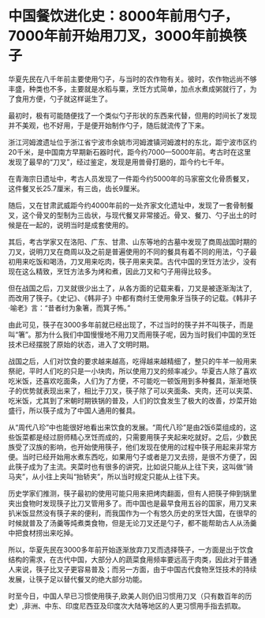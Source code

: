 * 中国餐饮进化史：8000年前用勺子，7000年前开始用刀叉，3000年前换筷子

[[./img/94-0.jpeg]]

华夏先民在八千年前主要使用勺子，与当时的农作物有关。彼时，农作物远尚不够丰盛，种类也不多，主要就是水稻与粟，烹饪方式简单，加点水煮成粥就行了，为了食用方便，勺子就这样诞生了。

[[./img/94-1.jpeg]]

最初时，极有可能随便找了一个类似勺子形状的东西来代替，但用的时间长了发现并不美观，也不好用，于是便开始制作勺子，随后就流传了下来。

[[./img/94-2.jpeg]]

浙江河姆渡遗址位于浙江省宁波市余姚市河姆渡镇河姆渡村的东北，距宁波市区约20千米，是中国南方早期新石器时代，距今约7000---5000年前。考古时在这里发现了最早的“刀叉”，经过鉴定，发现是用兽骨打磨的，距今约七千年。

[[./img/94-3.jpeg]]

在青海宗日遗址中，考古人员发现了一件距今约5000年的马家窑文化骨质餐叉，这件餐叉长25.7厘米，有三齿，齿长9厘米。

随后，又在甘肃武威距今约4000年前的一处齐家文化遗址中，发现了一套骨制餐叉，这个骨叉的型制为三齿状，与现代餐叉非常接近。骨叉、餐刀、勺子出土的时候是在一起的，说明当时是成套使用的。

[[./img/94-4.jpeg]]

[[./img/94-5.jpeg]]

[[./img/94-6.jpeg]]

其后，考古学家又在洛阳、广东、甘肃、山东等地的古墓中发现了商周战国时期的刀叉，说明刀叉在商周以及之前是普遍使用的不同的餐具有着不同的用法，勺子最初用来吃饭和喝汤，刀叉用来吃肉，筷子用来夹菜。古代中国的烹饪方法少，没有现在这么精致，烹饪方法多为烤和煮，因此刀叉和勺子用得比较多。

[[./img/94-7.jpeg]]

但在战国之后，刀叉就很少出土了，从各方面的记载来看，刀叉是被逐渐淘汰了,而改用了筷子。《史记》、《韩非子》中都有商纣王使用象牙当筷子的记载。《韩非子·喻老》言：“昔者纣为象箸，而箕子怖。”

[[./img/94-8.jpeg]]

由此可见，筷子在3000多年前就已经出现了，不过当时的筷子并不叫筷子，而是叫“箸”。那为什么我们中国慢慢地不用刀叉而用筷子呢，因为当时我们中国的烹饪技术已经摆脱了原始的状态，进入了文明时期。

[[./img/94-9.jpeg]]

战国之后，人们对饮食的要求越来越高，吃得越来越精细了，整只的牛羊一般用来祭祀，平时人们吃的只是一小块肉，所以使用刀叉的频率减少。华夏古人除了喜欢吃米饭，还喜欢吃面条，人们为了方便，不可能吃一顿饭用到多种餐具，渐渐地筷子的优势就表现出来了，相比于刀叉，筷子除了可以夹面条、夹肉，还可以夹菜、吃米饭，尤其到了宋朝时期铁锅的普及，人们的饮食发生了极大的改善，炒菜开始盛行，所以筷子成为了中国人通用的餐具。

[[./img/94-10.jpeg]]

从“周代八珍”中也能很好地看出来饮食的发展。“周代八珍”是由2饭6菜组成的，这些饭菜都是经过厨师精心烹饪而成的，只需要用筷子夹起来吃就好。之后，少数民族受了汉族的影响，也开始使用筷子，他们发现在使用的过程中筷子用起来非常方便。当时已经开始用水煮东西吃，如果用勺子或者是刀叉去捞，是很不方便了，因此筷子成为了主流。夹菜时也有很多的讲究，比如说只能从上往下夹，这叫做“骑马夹”，从小往上夹叫“抬轿夹”，所以当时规定只能从上往下夹。

[[./img/94-11.jpeg]]

历史学家们推测，筷子最初的使用可能只用来把烤肉翻面，但有人把筷子伸到锅里夹出食物时发现筷子比刀叉管用多了。而中国也是最早食用五谷的国家，用刀叉来扒米饭显然没有筷子来的便利，而我国作为一个有悠久历史的烹饪大国，在很早的时候就普及了汤羹等炖煮类食物，但是无论刀叉还是勺子，都不能帮助古人从汤羹中把食材捞出来吃掉。

[[./img/94-12.jpeg]]

所以，华夏先民在3000多年前开始逐渐放弃刀叉而选择筷子，一方面是出于饮食结构的需求，在古代中国，大部分人的蔬菜食用频率要远高于肉类，因此对于普通人来说，筷子比叉子更容易普及；而另一方面，由于中国古代食物烹饪技术的持续发展，让筷子足以替代餐叉的绝大部分功能。

[[./img/94-13.jpeg]]

[[./img/94-14.jpeg]]

时至今日，中国人早已习惯使用筷子,欧美人则仍旧习惯用刀叉（只有数百年的历史）,非洲、中东、印度尼西亚及印度次大陆等地区的人更习惯用手指去抓取。

